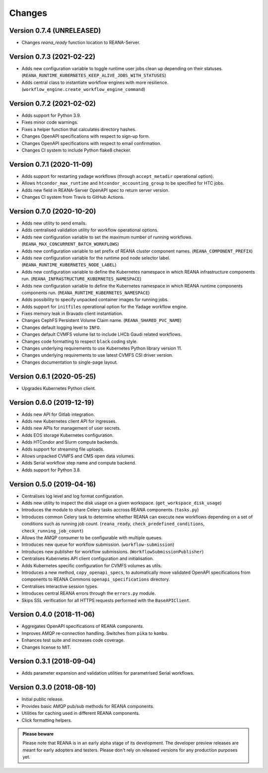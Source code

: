 Changes
=======

Version 0.7.4 (UNRELEASED)
--------------------------

- Changes `reana_ready` function location to REANA-Server.

Version 0.7.3 (2021-02-22)
--------------------------

- Adds new configuration variable to toggle runtime user jobs clean up depending on their statuses. (``REANA_RUNTIME_KUBERNETES_KEEP_ALIVE_JOBS_WITH_STATUSES``)
- Adds central class to instantiate workflow engines with more resilience. (``workflow_engine.create_workflow_engine_command``)

Version 0.7.2 (2021-02-02)
--------------------------

- Adds support for Python 3.9.
- Fixes minor code warnings.
- Fixes a helper function that calculates directory hashes.
- Changes OpenAPI specifications with respect to sign-up form.
- Changes OpenAPI specifications with respect to email confirmation.
- Changes CI system to include Python flake8 checker.

Version 0.7.1 (2020-11-09)
--------------------------

- Adds support for restarting yadage workflows (through ``accept_metadir`` operational option).
- Allows ``htcondor_max_runtime`` and ``htcondor_accounting_group`` to be specified for HTC jobs.
- Adds new field in REANA-Server OpenAPI spec to return server version.
- Changes CI system from Travis to GitHub Actions.

Version 0.7.0 (2020-10-20)
--------------------------

- Adds new utility to send emails.
- Adds centralised validation utility for workflow operational options.
- Adds new configuration variable to set the maximum number of running workflows. (``REANA_MAX_CONCURRENT_BATCH_WORKFLOWS``)
- Adds new configuration variable to set prefix of REANA cluster component names. (``REANA_COMPONENT_PREFIX``)
- Adds new configuration variable for the runtime pod node selector label. (``REANA_RUNTIME_KUBERNETES_NODE_LABEL``)
- Adds new configuration variable to define the Kubernetes namespace in which REANA infrastructure components run. (``REANA_INFRASTRUCTURE_KUBERNETES_NAMESPACE``)
- Adds new configuration variable to define the Kubernetes namespace in which REANA runtime components components run. (``REANA_RUNTIME_KUBERNETES_NAMESPACE``)
- Adds possibility to specify unpacked container images for running jobs.
- Adds support for ``initfiles`` operational option for the Yadage workflow engine.
- Fixes memory leak in Bravado client instantiation.
- Changes CephFS Persistent Volume Claim name. (``REANA_SHARED_PVC_NAME``)
- Changes default logging level to ``INFO``.
- Changes default CVMFS volume list to include LHCb Gaudi related workflows.
- Changes code formatting to respect ``black`` coding style.
- Changes underlying requirements to use Kubernetes Python library version 11.
- Changes underlying requirements to use latest CVMFS CSI driver version.
- Changes documentation to single-page layout.

Version 0.6.1 (2020-05-25)
--------------------------

- Upgrades Kubernetes Python client.

Version 0.6.0 (2019-12-19)
--------------------------

- Adds new API for Gitlab integration.
- Adds new Kubernetes client API for ingresses.
- Adds new APIs for management of user secrets.
- Adds EOS storage Kubernetes configuration.
- Adds HTCondor and Slurm compute backends.
- Adds support for streaming file uploads.
- Allows unpacked CVMFS and CMS open data volumes.
- Adds Serial workflow step name and compute backend.
- Adds support for Python 3.8.

Version 0.5.0 (2019-04-16)
--------------------------

- Centralises log level and log format configuration.
- Adds new utility to inspect the disk usage on a given workspace.
  (``get_workspace_disk_usage``)
- Introduces the module to share Celery tasks accross REANA
  components. (``tasks.py``)
- Introduces common Celery task to determine whether REANA can
  execute new workflows depending on a set of conditions
  such as running job count. (``reana_ready``, ``check_predefined_conditions``,
  ``check_running_job_count``)
- Allows the AMQP consumer to be configurable with multiple queues.
- Introduces new queue for workflow submission. (``workflow-submission``)
- Introduces new publisher for workflow submissions.
  (``WorkflowSubmissionPublisher``)
- Centralises Kubernetes API client configuration and initialisation.
- Adds Kubernetes specific configuration for CVMFS volumes as utils.
- Introduces a new method, ``copy_openapi_specs``, to automatically move
  validated OpenAPI specifications from components to REANA Commons
  ``openapi_specifications`` directory.
- Centralises interactive session types.
- Introduces central REANA errors through the ``errors.py`` module.
- Skips SSL verification for all HTTPS requests performed with the
  ``BaseAPIClient``.

Version 0.4.0 (2018-11-06)
--------------------------

- Aggregates OpenAPI specifications of REANA components.
- Improves AMQP re-connection handling. Switches from ``pika`` to ``kombu``.
- Enhances test suite and increases code coverage.
- Changes license to MIT.

Version 0.3.1 (2018-09-04)
--------------------------

- Adds parameter expansion and validation utilities for parametrised Serial
  workflows.

Version 0.3.0 (2018-08-10)
--------------------------

- Initial public release.
- Provides basic AMQP pub/sub methods for REANA components.
- Utilities for caching used in different REANA components.
- Click formatting helpers.

.. admonition:: Please beware

   Please note that REANA is in an early alpha stage of its development. The
   developer preview releases are meant for early adopters and testers. Please
   don't rely on released versions for any production purposes yet.
